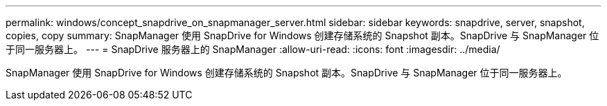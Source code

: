 ---
permalink: windows/concept_snapdrive_on_snapmanager_server.html 
sidebar: sidebar 
keywords: snapdrive, server, snapshot, copies, copy 
summary: SnapManager 使用 SnapDrive for Windows 创建存储系统的 Snapshot 副本。SnapDrive 与 SnapManager 位于同一服务器上。 
---
= SnapDrive 服务器上的 SnapManager
:allow-uri-read: 
:icons: font
:imagesdir: ../media/


[role="lead"]
SnapManager 使用 SnapDrive for Windows 创建存储系统的 Snapshot 副本。SnapDrive 与 SnapManager 位于同一服务器上。
